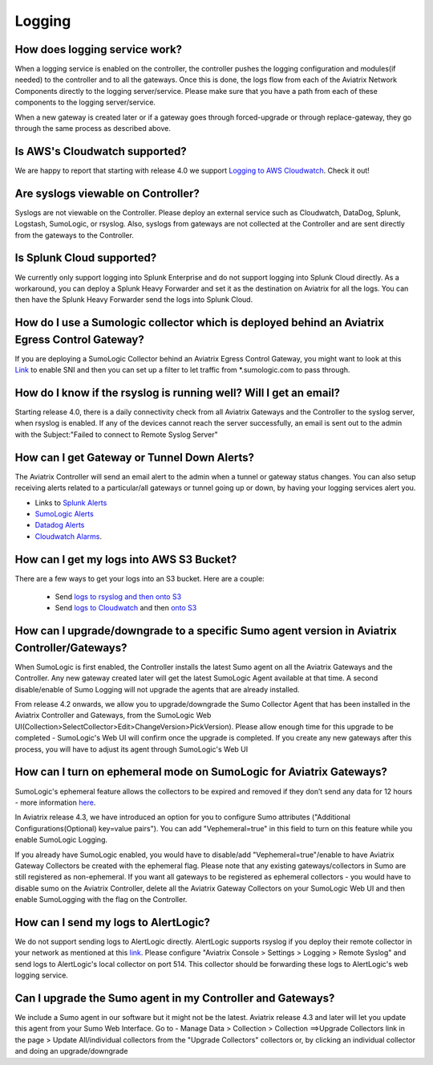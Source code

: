 ﻿.. meta::
   :description: Aviatrix Support Center
   :keywords: Aviatrix, Support, Support Center

===========================================================================
Logging
===========================================================================

How does logging service work?
-------------------------------------

When a logging service is enabled on the controller, the controller pushes the logging configuration and modules(if needed) to the controller and to all the gateways. Once this is done, the logs flow from each of the Aviatrix Network Components directly to the logging server/service. Please make sure that you have a path from each of these components to the logging server/service.

When a new gateway is created later or if a gateway goes through forced-upgrade or through replace-gateway, they go through the same process as described above.

Is AWS's Cloudwatch supported?
-------------------------------------

We are happy to report that starting with release 4.0  we support `Logging to AWS Cloudwatch <https://docs.aviatrix.com/HowTos/cloudwatch.html>`_. Check it out!

Are syslogs viewable on Controller?
-------------------------------------

Syslogs are not viewable on the Controller. Please deploy an external service such as Cloudwatch, DataDog, Splunk, Logstash, SumoLogic, or rsyslog. Also, syslogs from gateways are not collected at the Controller and are sent directly from the gateways to the Controller.

Is Splunk Cloud supported?
-------------------------------------

We currently only support logging into Splunk Enterprise and do not support logging into Splunk Cloud directly. As a workaround, you can deploy a Splunk Heavy Forwarder and set it as the destination on Aviatrix for all the logs. You can then have the Splunk Heavy Forwarder send the logs into Splunk Cloud.


How do I use a Sumologic collector which is deployed behind an Aviatrix Egress Control Gateway?
---------------------------------------------------------------------------------------------------------------

If you are deploying a SumoLogic Collector behind an Aviatrix Egress Control Gateway, you might want to look at this `Link <https://help.sumologic.com/03Send-Data/Installed-Collectors/05Reference-Information-for-Collector-Installation/Enabling-SNI-in-a-Collector-to-Support-Transparent-Proxy>`_ to enable SNI and then you can set up a filter to let traffic from *.sumologic.com to pass through.

How do I know if the rsyslog is running well? Will I get an email?
--------------------------------------------------------------------------

Starting release 4.0, there is a daily connectivity check from all Aviatrix Gateways and the Controller to the syslog server, when rsyslog is enabled. If any of the devices cannot reach the server successfully, an email is sent out to the admin with the Subject:"Failed to connect to Remote Syslog Server"

How can I get Gateway or Tunnel Down Alerts?
--------------------------------------------------------------------------

The Aviatrix Controller will send an email alert to the admin when a tunnel or gateway status changes. You can also setup receiving alerts related to a particular/all gateways or tunnel going up or down, by having your logging services alert you.

* Links to `Splunk Alerts <https://docs.splunk.com/Documentation/Splunk/7.2.4/Alert/DefineRealTimeAlerts>`_
* `SumoLogic Alerts <https://help.sumologic.com/Dashboards-and-Alerts/Alerts/03-Create-a-Real-Time-Alert>`_
* `Datadog Alerts <https://docs.datadoghq.com/monitors/>`_
* `Cloudwatch Alarms <https://docs.aws.amazon.com/AmazonCloudWatch/latest/monitoring/AlarmThatSendsEmail.html>`_.


How can I get my logs into AWS S3 Bucket?
--------------------------------------------------------------------------

There are a few ways to get your logs into an S3 bucket. Here are a couple:

  * Send `logs to rsyslog and then onto S3 <https://docs.aviatrix.com/HowTos/ForwardingLogs.html>`_
  * Send `logs to Cloudwatch <https://docs.aviatrix.com/HowTos/cloudwatch.html>`_ and then `onto S3 <https://docs.aws.amazon.com/AmazonCloudWatch/latest/logs/S3Export.html>`_ 


 
How can I upgrade/downgrade to a specific Sumo agent version in Aviatrix Controller/Gateways?
-----------------------------------------------------------------------------------------------------

When SumoLogic is first enabled, the Controller installs the latest Sumo agent on all the Aviatrix Gateways and the Controller. Any new gateway created later will get the latest SumoLogic Agent available at that time. A second disable/enable of Sumo Logging will not upgrade the agents that are already installed.
 
From release 4.2 onwards, we allow you to upgrade/downgrade the Sumo Collector Agent that has been installed in the Aviatrix Controller and Gateways, from the SumoLogic Web UI(Collection>SelectCollector>Edit>ChangeVersion>PickVersion). Please allow enough time for this upgrade to be completed - SumoLogic's Web UI will confirm once the upgrade is completed. If you create any new gateways after this process, you will have to adjust its agent through SumoLogic's Web UI


How can I turn on ephemeral mode on SumoLogic for Aviatrix Gateways?
-----------------------------------------------------------------------

SumoLogic's ephemeral feature allows the collectors to be expired and removed if they don’t send any data for 12 hours - more information `here <https://help.sumologic.com/03Send-Data/Installed-Collectors/05Reference-Information-for-Collector-Installation/11Set-a-Collector-as-Ephemeral>`_.
 
In Aviatrix release 4.3, we have introduced an option for you to configure Sumo attributes ("Additional Configurations(Optional) key=value pairs"). You can add "Vephemeral=true" in this field to turn on this feature while you enable SumoLogic Logging.
 
If you already have SumoLogic enabled, you would have to disable/add "Vephemeral=true"/enable to have Aviatrix Gateway Collectors be created with the ephemeral flag. Please note that any existing gateways/collectors in Sumo are still registered as non-ephemeral. If you want all gateways to be registered as ephemeral collectors - you would have to disable sumo on the Aviatrix Controller, delete all the Aviatrix Gateway Collectors on your SumoLogic Web UI and then enable SumoLogging with the flag on the Controller.
 

How can I send my logs to AlertLogic?
------------------------------------------
 
We do not support sending logs to AlertLogic directly. AlertLogic supports rsyslog if you deploy their remote collector in your network as mentioned at this `link <https://docs.alertlogic.com/prepare/collect-syslog-no-agent.htm>`_. Please configure "Aviatrix Console > Settings > Logging > Remote Syslog" and send logs to AlertLogic's local collector on port 514. This collector should be forwarding these logs to AlertLogic's web logging service.


Can I upgrade the Sumo agent in my Controller and Gateways?
------------------------------------------------------------

We include a Sumo agent in our software but it might not be the latest. Aviatrix release 4.3 and later will let you update this agent from your Sumo Web Interface.
Go to - Manage Data > Collection > Collection ==>Upgrade Collectors link in the page > Update All/individual collectors from the "Upgrade Collectors" collectors
or, by clicking an individual collector and doing an upgrade/downgrade
